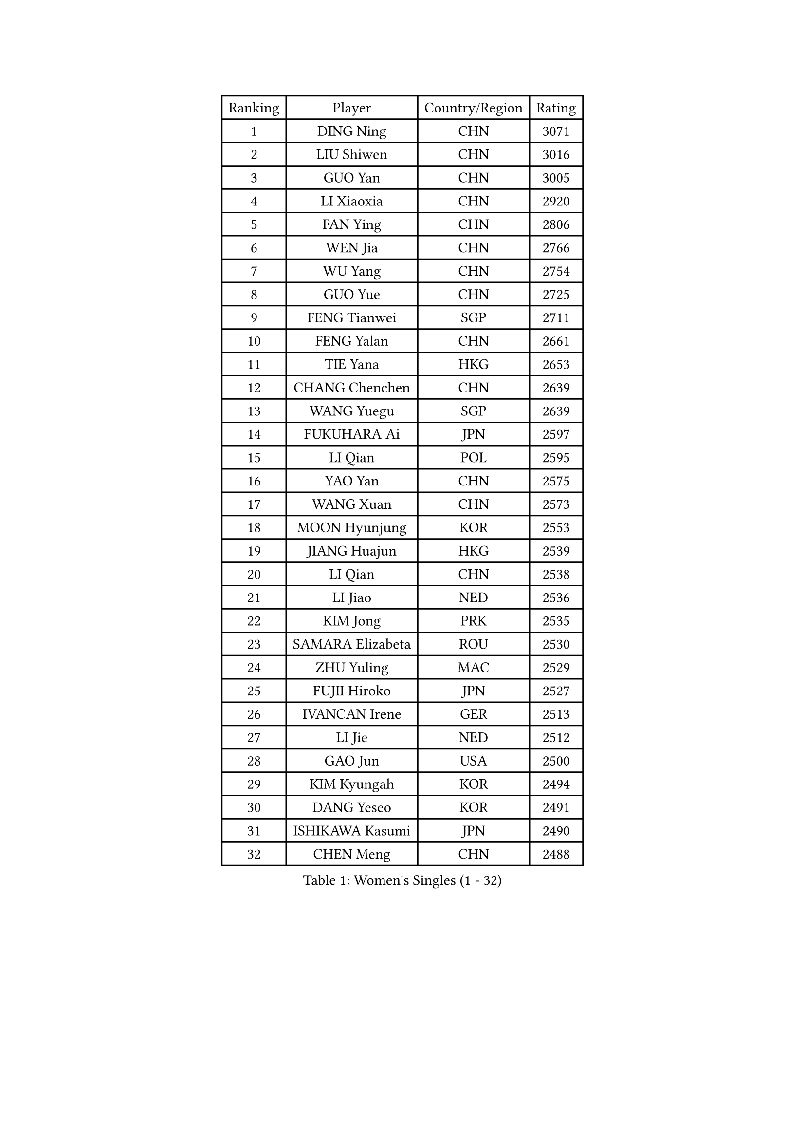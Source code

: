 
#set text(font: ("Courier New", "NSimSun"))
#figure(
  caption: "Women's Singles (1 - 32)",
    table(
      columns: 4,
      [Ranking], [Player], [Country/Region], [Rating],
      [1], [DING Ning], [CHN], [3071],
      [2], [LIU Shiwen], [CHN], [3016],
      [3], [GUO Yan], [CHN], [3005],
      [4], [LI Xiaoxia], [CHN], [2920],
      [5], [FAN Ying], [CHN], [2806],
      [6], [WEN Jia], [CHN], [2766],
      [7], [WU Yang], [CHN], [2754],
      [8], [GUO Yue], [CHN], [2725],
      [9], [FENG Tianwei], [SGP], [2711],
      [10], [FENG Yalan], [CHN], [2661],
      [11], [TIE Yana], [HKG], [2653],
      [12], [CHANG Chenchen], [CHN], [2639],
      [13], [WANG Yuegu], [SGP], [2639],
      [14], [FUKUHARA Ai], [JPN], [2597],
      [15], [LI Qian], [POL], [2595],
      [16], [YAO Yan], [CHN], [2575],
      [17], [WANG Xuan], [CHN], [2573],
      [18], [MOON Hyunjung], [KOR], [2553],
      [19], [JIANG Huajun], [HKG], [2539],
      [20], [LI Qian], [CHN], [2538],
      [21], [LI Jiao], [NED], [2536],
      [22], [KIM Jong], [PRK], [2535],
      [23], [SAMARA Elizabeta], [ROU], [2530],
      [24], [ZHU Yuling], [MAC], [2529],
      [25], [FUJII Hiroko], [JPN], [2527],
      [26], [IVANCAN Irene], [GER], [2513],
      [27], [LI Jie], [NED], [2512],
      [28], [GAO Jun], [USA], [2500],
      [29], [KIM Kyungah], [KOR], [2494],
      [30], [DANG Yeseo], [KOR], [2491],
      [31], [ISHIKAWA Kasumi], [JPN], [2490],
      [32], [CHEN Meng], [CHN], [2488],
    )
  )#pagebreak()

#set text(font: ("Courier New", "NSimSun"))
#figure(
  caption: "Women's Singles (33 - 64)",
    table(
      columns: 4,
      [Ranking], [Player], [Country/Region], [Rating],
      [33], [RAO Jingwen], [CHN], [2476],
      [34], [JEON Jihee], [KOR], [2468],
      [35], [LI Xiaodan], [CHN], [2466],
      [36], [MONTEIRO DODEAN Daniela], [ROU], [2462],
      [37], [TIKHOMIROVA Anna], [RUS], [2458],
      [38], [HIRANO Sayaka], [JPN], [2456],
      [39], [LI Chunli], [NZL], [2443],
      [40], [SUN Beibei], [SGP], [2442],
      [41], [YANG Ha Eun], [KOR], [2435],
      [42], [PARK Miyoung], [KOR], [2434],
      [43], [LOVAS Petra], [HUN], [2430],
      [44], [PAVLOVICH Viktoria], [BLR], [2429],
      [45], [VACENOVSKA Iveta], [CZE], [2428],
      [46], [PESOTSKA Margaryta], [UKR], [2423],
      [47], [LEE Eunhee], [KOR], [2419],
      [48], [NI Xia Lian], [LUX], [2413],
      [49], [YOON Sunae], [KOR], [2409],
      [50], [SUH Hyo Won], [KOR], [2407],
      [51], [JIA Jun], [CHN], [2400],
      [52], [CHENG I-Ching], [TPE], [2397],
      [53], [TOTH Krisztina], [HUN], [2397],
      [54], [GU Yuting], [CHN], [2393],
      [55], [LI Xue], [FRA], [2392],
      [56], [HU Melek], [TUR], [2387],
      [57], [YAMANASHI Yuri], [JPN], [2384],
      [58], [LIU Jia], [AUT], [2381],
      [59], [TIMINA Elena], [NED], [2380],
      [60], [FADEEVA Oxana], [RUS], [2378],
      [61], [POTA Georgina], [HUN], [2370],
      [62], [SONG Maeum], [KOR], [2359],
      [63], [FUKUOKA Haruna], [JPN], [2357],
      [64], [WINTER Sabine], [GER], [2357],
    )
  )#pagebreak()

#set text(font: ("Courier New", "NSimSun"))
#figure(
  caption: "Women's Singles (65 - 96)",
    table(
      columns: 4,
      [Ranking], [Player], [Country/Region], [Rating],
      [65], [BARTHEL Zhenqi], [GER], [2353],
      [66], [LI Jiawei], [SGP], [2352],
      [67], [PASKAUSKIENE Ruta], [LTU], [2352],
      [68], [EKHOLM Matilda], [SWE], [2350],
      [69], [WU Xue], [DOM], [2345],
      [70], [SEOK Hajung], [KOR], [2344],
      [71], [SOLJA Petrissa], [GER], [2343],
      [72], [STRBIKOVA Renata], [CZE], [2343],
      [73], [DRINKHALL Joanna], [ENG], [2342],
      [74], [MORIZONO Misaki], [JPN], [2340],
      [75], [#text(gray, "NTOULAKI Ekaterina")], [GRE], [2338],
      [76], [#text(gray, "ZHANG Rui")], [HKG], [2335],
      [77], [WU Jiaduo], [GER], [2335],
      [78], [MOLNAR Cornelia], [CRO], [2325],
      [79], [ODOROVA Eva], [SVK], [2325],
      [80], [MISIKONYTE Lina], [LTU], [2321],
      [81], [LANG Kristin], [GER], [2321],
      [82], [WANG Chen], [CHN], [2321],
      [83], [ZHAO Yan], [CHN], [2318],
      [84], [ZHANG Mo], [CAN], [2313],
      [85], [MU Zi], [CHN], [2313],
      [86], [CHOI Moonyoung], [KOR], [2309],
      [87], [STEFANOVA Nikoleta], [ITA], [2309],
      [88], [SCHALL Elke], [GER], [2308],
      [89], [SHEN Yanfei], [ESP], [2305],
      [90], [LEE I-Chen], [TPE], [2305],
      [91], [SHIM Serom], [KOR], [2301],
      [92], [ISHIGAKI Yuka], [JPN], [2300],
      [93], [CHEN TONG Fei-Ming], [TPE], [2297],
      [94], [WAKAMIYA Misako], [JPN], [2291],
      [95], [ERDELJI Anamaria], [SRB], [2287],
      [96], [YAN Chimei], [SMR], [2287],
    )
  )#pagebreak()

#set text(font: ("Courier New", "NSimSun"))
#figure(
  caption: "Women's Singles (97 - 128)",
    table(
      columns: 4,
      [Ranking], [Player], [Country/Region], [Rating],
      [97], [KANG Misoon], [KOR], [2286],
      [98], [KIM Hye Song], [PRK], [2285],
      [99], [SUN Jin], [CHN], [2283],
      [100], [YIP Lily], [USA], [2274],
      [101], [ONO Shiho], [JPN], [2273],
      [102], [TASHIRO Saki], [JPN], [2271],
      [103], [MIKHAILOVA Polina], [RUS], [2270],
      [104], [TANIOKA Ayuka], [JPN], [2269],
      [105], [LI Qiangbing], [AUT], [2268],
      [106], [SZOCS Bernadette], [ROU], [2265],
      [107], [MADARASZ Dora], [HUN], [2252],
      [108], [SKOV Mie], [DEN], [2250],
      [109], [BILENKO Tetyana], [UKR], [2250],
      [110], [GRUNDISCH Carole], [FRA], [2245],
      [111], [BEH Lee Wei], [MAS], [2244],
      [112], [#text(gray, "HE Sirin")], [TUR], [2241],
      [113], [SIBLEY Kelly], [ENG], [2241],
      [114], [YU Mengyu], [SGP], [2237],
      [115], [DUBKOVA Elena], [BLR], [2235],
      [116], [HAPONOVA Hanna], [UKR], [2235],
      [117], [#text(gray, "YI Fangxian")], [USA], [2232],
      [118], [LEE Ho Ching], [HKG], [2222],
      [119], [CHEN Szu-Yu], [TPE], [2218],
      [120], [KASABOVA Asya], [BUL], [2215],
      [121], [NG Wing Nam], [HKG], [2213],
      [122], [XIAN Yifang], [FRA], [2212],
      [123], [FERLIANA Christine], [INA], [2212],
      [124], [RAMIREZ Sara], [ESP], [2211],
      [125], [NOSKOVA Yana], [RUS], [2210],
      [126], [PAVLOVICH Veronika], [BLR], [2209],
      [127], [#text(gray, "YANG Yang")], [CHN], [2209],
      [128], [PENKAVOVA Katerina], [CZE], [2207],
    )
  )